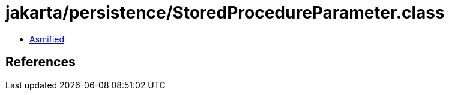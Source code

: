 = jakarta/persistence/StoredProcedureParameter.class

 - link:StoredProcedureParameter-asmified.java[Asmified]

== References

